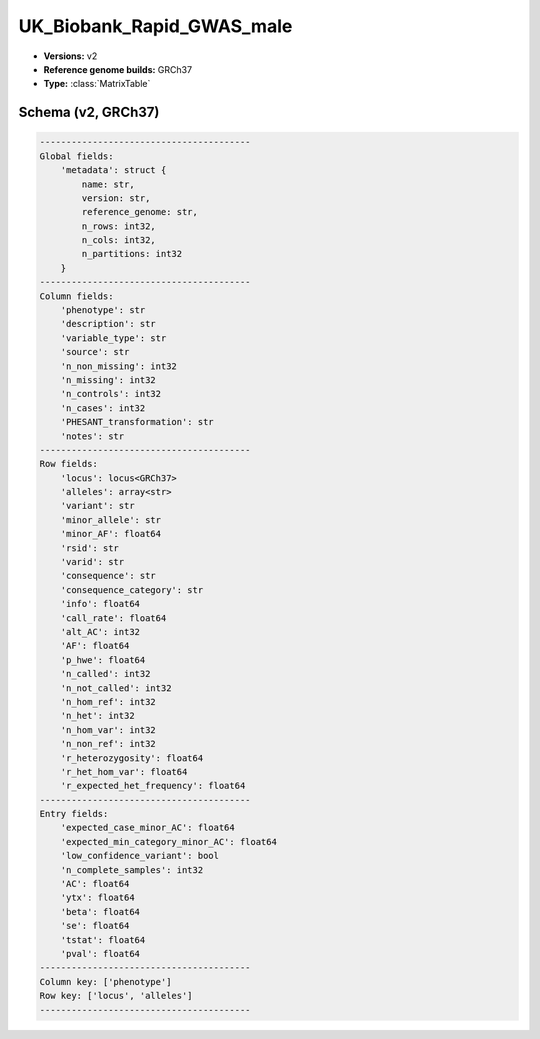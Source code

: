 .. _UK_Biobank_Rapid_GWAS_male:

UK_Biobank_Rapid_GWAS_male
==========================

*  **Versions:** v2
*  **Reference genome builds:** GRCh37
*  **Type:** :class:`MatrixTable`

Schema (v2, GRCh37)
~~~~~~~~~~~~~~~~~~~

.. code-block:: text

    ----------------------------------------
    Global fields:
        'metadata': struct {
            name: str,
            version: str,
            reference_genome: str,
            n_rows: int32,
            n_cols: int32,
            n_partitions: int32
        }
    ----------------------------------------
    Column fields:
        'phenotype': str
        'description': str
        'variable_type': str
        'source': str
        'n_non_missing': int32
        'n_missing': int32
        'n_controls': int32
        'n_cases': int32
        'PHESANT_transformation': str
        'notes': str
    ----------------------------------------
    Row fields:
        'locus': locus<GRCh37>
        'alleles': array<str>
        'variant': str
        'minor_allele': str
        'minor_AF': float64
        'rsid': str
        'varid': str
        'consequence': str
        'consequence_category': str
        'info': float64
        'call_rate': float64
        'alt_AC': int32
        'AF': float64
        'p_hwe': float64
        'n_called': int32
        'n_not_called': int32
        'n_hom_ref': int32
        'n_het': int32
        'n_hom_var': int32
        'n_non_ref': int32
        'r_heterozygosity': float64
        'r_het_hom_var': float64
        'r_expected_het_frequency': float64
    ----------------------------------------
    Entry fields:
        'expected_case_minor_AC': float64
        'expected_min_category_minor_AC': float64
        'low_confidence_variant': bool
        'n_complete_samples': int32
        'AC': float64
        'ytx': float64
        'beta': float64
        'se': float64
        'tstat': float64
        'pval': float64
    ----------------------------------------
    Column key: ['phenotype']
    Row key: ['locus', 'alleles']
    ----------------------------------------


